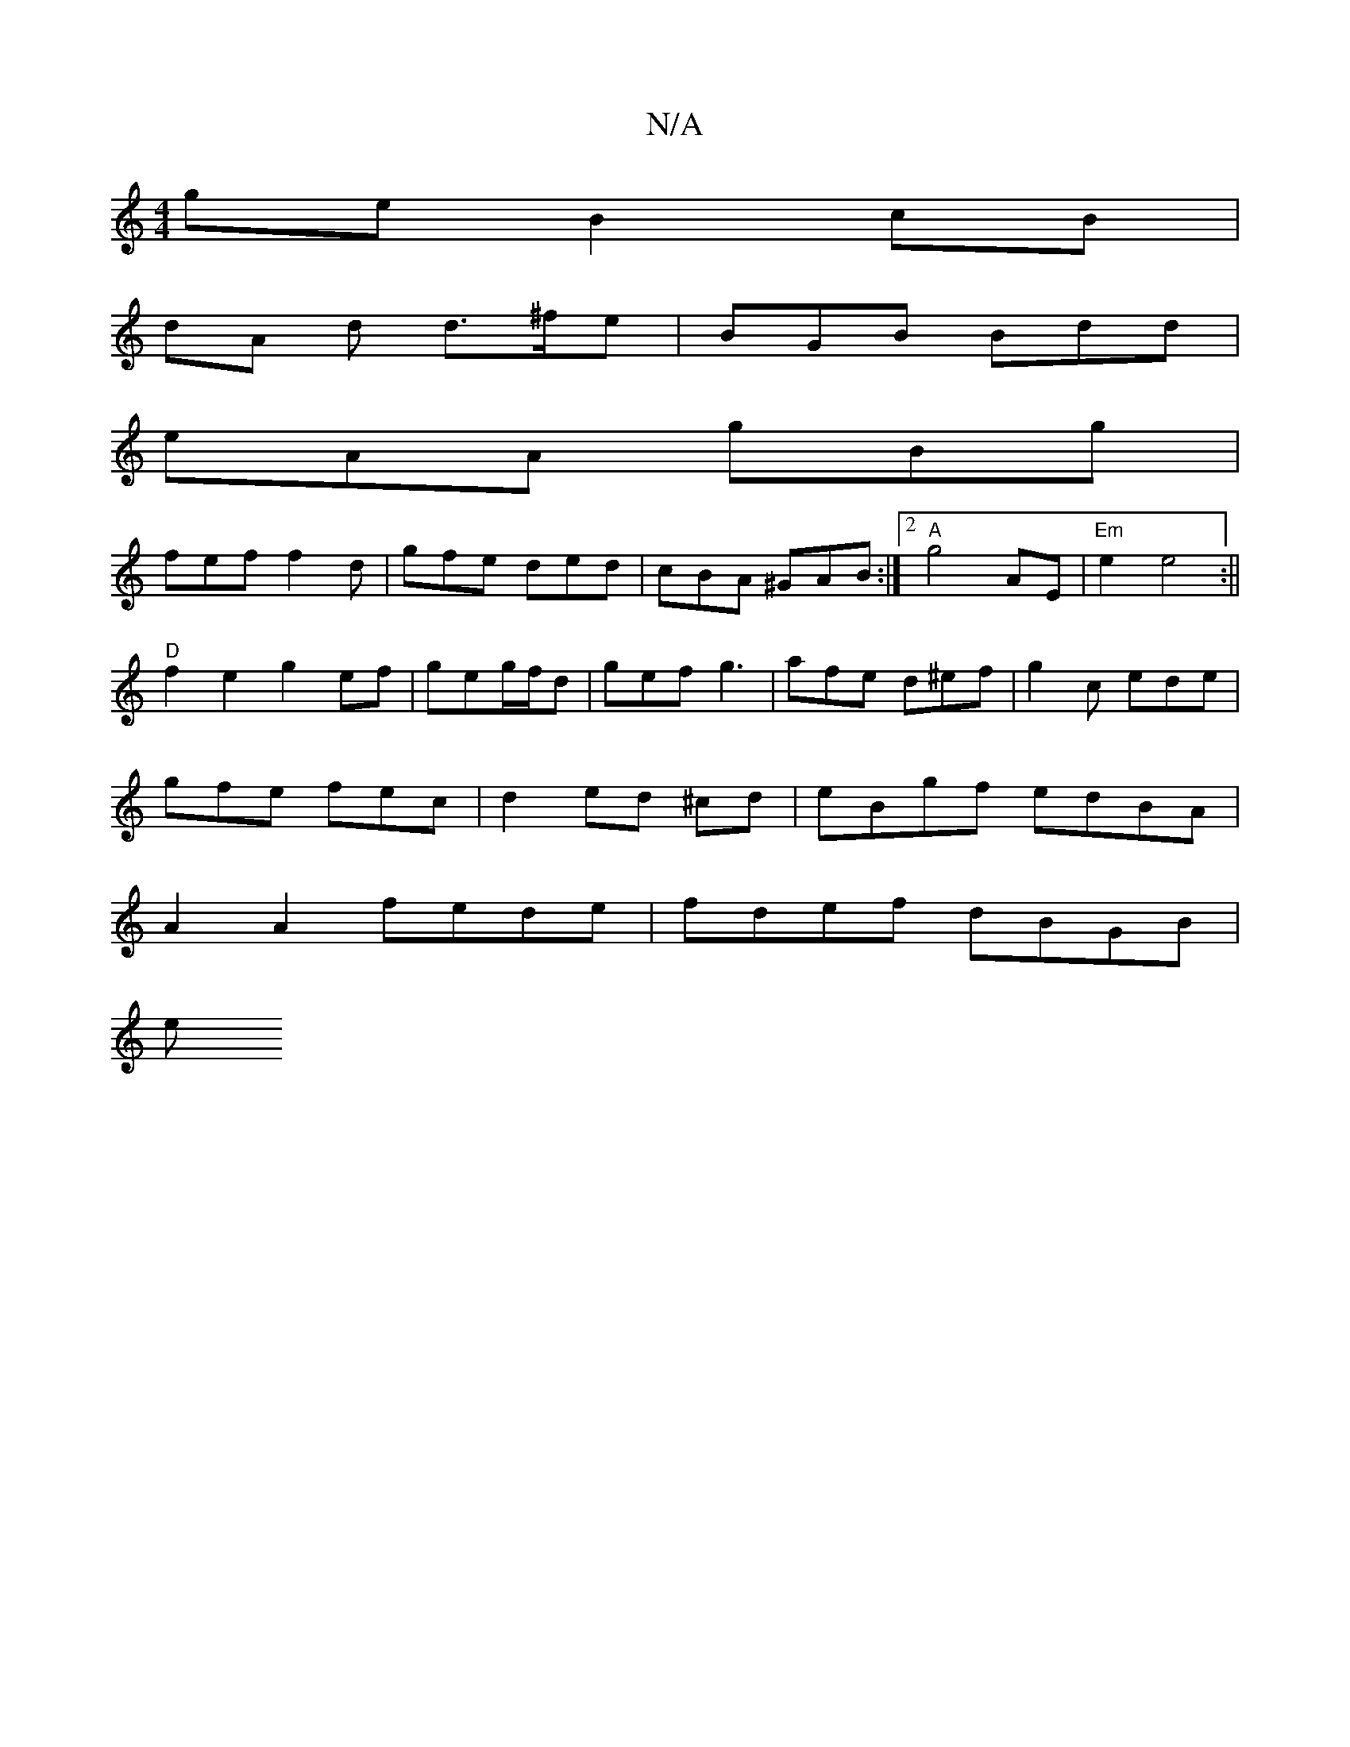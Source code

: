 X:1
T:N/A
M:4/4
R:N/A
K:Cmajor
ge B2 cB|
dA d d>^fe|BGB Bdd|
eAA gBg|
fef f2d|gfe ded|cBA ^GAB:|2 "A"g4 AE|"Em"e2 e4:||
"D"f2e2 g2ef|geg/2f/2d | gef g3 | afe d^ef| g2 c ede |
gfe fec | d2 ed ^cd | eBgf edBA|
A2 A2 fede|fdef dBGB|
e
